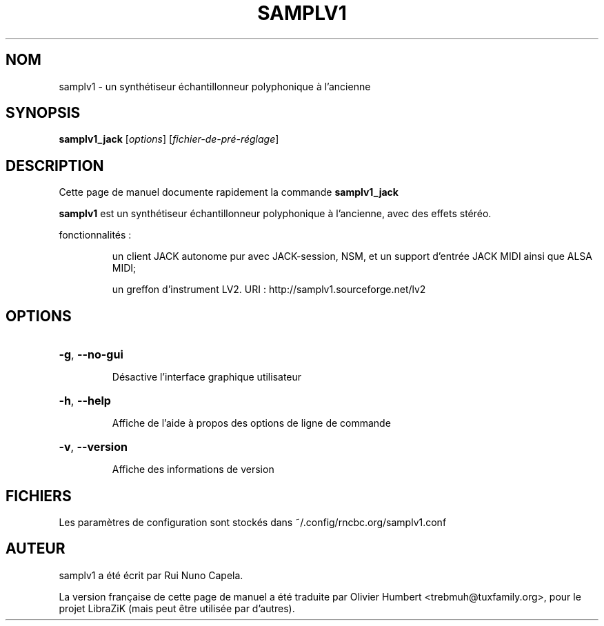 .TH SAMPLV1 "1" "Juin 17, 2014"
.SH NOM
samplv1 \- un synthétiseur échantillonneur polyphonique à l'ancienne
.SH SYNOPSIS
.B samplv1_jack
[\fIoptions\fR] [\fIfichier-de-pré-réglage\fR]
.SH DESCRIPTION
Cette page de manuel documente rapidement la commande
.B samplv1_jack
.
.PP
\fBsamplv1\fP est un synthétiseur échantillonneur polyphonique à l'ancienne,
avec des effets stéréo.
.PP
fonctionnalités :
.IP
un client JACK autonome pur avec JACK-session, NSM, et un support d'entrée
JACK MIDI ainsi que ALSA MIDI;
.IP
un greffon d'instrument LV2.
URI : http://samplv1.sourceforge.net/lv2
.SH OPTIONS
.HP
\fB\-g\fR, \fB\-\-no\-gui\fR
.IP
Désactive l'interface graphique utilisateur
.HP
\fB\-h\fR, \fB\-\-help\fR
.IP
Affiche de l'aide à propos des options de ligne de commande
.HP
\fB\-v\fR, \fB\-\-version\fR
.IP
Affiche des informations de version
.SH FICHIERS
Les paramètres de configuration sont stockés dans ~/.config/rncbc.org/samplv1.conf
.SH AUTEUR
samplv1 a été écrit par Rui Nuno Capela.
.PP
La version française de cette page de manuel a été traduite par Olivier Humbert
<trebmuh@tuxfamily.org>, pour le projet LibraZiK (mais peut être utilisée par
d'autres).
